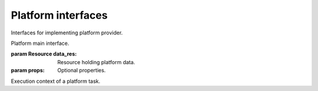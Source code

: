 Platform interfaces
===================

Interfaces for implementing platform provider.

.. class:: Platform(data_res, props)

   Platform main interface.
   
   :param Resource data_res:
      Resource holding platform data.
   :param props:
      Optional properties.
   
   .. function:: destroy(context)
   
      Destroy the platform.
      
      :param PlatformTaskContext context:
         Current platform task context.
         
.. class:: PlatformTaskContext

   Execution context of a platform task.
   
   .. function:: message(value)
   
      Dispatch an engine task message event.
      
      :param value:
         Message value.
         
   .. function:: progress(value)
   
      Dispatch an engine task progress event.
      
      :param float value:
         Progress value.
         
   .. function:: out()
   
      Return the engine output stream.
      
      :return:
         The engine output stream.
         
   .. function:: err()
   
      Return the engine error stream.
      
      :return:
         The engine error stream.
         
   .. function:: cancel_check()
   
      Check if caller engine task was cancelled.
      
      :raises storm.engine.EngineTaskCancelled:
         If it was already cancelled.


